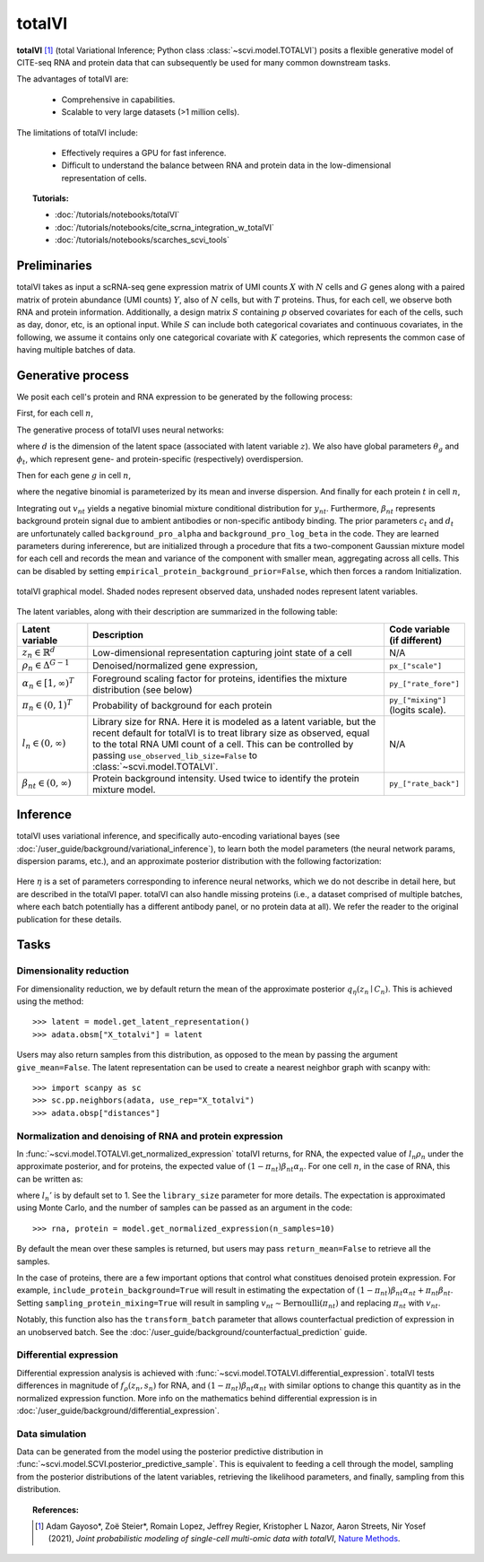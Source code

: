 ===========
totalVI
===========

**totalVI** [#ref1]_ (total Variational Inference; Python class :class:`~scvi.model.TOTALVI`) posits a flexible generative model of CITE-seq RNA and protein data that can subsequently
be used for many common downstream tasks.

The advantages of totalVI are:

    + Comprehensive in capabilities.

    + Scalable to very large datasets (>1 million cells).

The limitations of totalVI include:

    + Effectively requires a GPU for fast inference.

    + Difficult to understand the balance between RNA and protein data in the low-dimensional representation of cells.

.. topic:: Tutorials:

 - :doc:`/tutorials/notebooks/totalVI`
 - :doc:`/tutorials/notebooks/cite_scrna_integration_w_totalVI`
 - :doc:`/tutorials/notebooks/scarches_scvi_tools`


Preliminaries
==============
totalVI takes as input a scRNA-seq gene expression matrix of UMI counts :math:`X` with :math:`N` cells and :math:`G` genes
along with a paired matrix of protein abundance (UMI counts) :math:`Y`, also of :math:`N` cells, but with :math:`T` proteins.
Thus, for each cell, we observe both RNA and protein information.
Additionally, a design matrix :math:`S` containing :math:`p` observed covariates for each of the cells, such as day, donor, etc, is an optional input.
While :math:`S` can include both categorical covariates and continuous covariates, in the following, we assume it contains only one
categorical covariate with :math:`K` categories, which represents the common case of having multiple batches of data.


Generative process
========================

We posit each cell's protein and RNA expression to be generated by the following process:

First, for each cell :math:`n`,

.. math::
   :nowrap:

   \begin{align}
      z_n &\sim \textrm{Normal}(0, I)   \tag{4} \\
      \rho_{n} &= f_\rho(z_n, s_n)  \tag{5} \\
      \alpha_n &= g_\alpha(z_n, s_n)  \tag{6} \\
      \pi_n &= h_\pi(z_n, s_n)  \tag{7} \\
      l_n &\sim \textrm{LogNormal}(l_\mu^\top s_n, l_{\sigma^2}^\top s_n) \tag{8}\\
   \end{align}

The generative process of totalVI uses neural networks:

.. math::
   :nowrap:

   \begin{align}
      f_\rho(z_n, s_n) &: \mathbb{R}^d \times \{0, 1\}^K \to \Delta^{G-1}   \tag{1} \\
      g_\alpha(z_n, s_n) &: \mathbb{R}^d \times \{0, 1\}^K \to [1, \infty)^T \tag{2}\\
      h_\pi(z_n, s_n) &: \mathbb{R}^d \times \{0, 1\}^K \to (0, 1)^T \tag{3}
   \end{align}

where :math:`d` is the dimension of the latent space (associated with latent variable :math:`z`).
We also have global parameters :math:`\theta_g` and :math:`\phi_t`, which represent
gene- and protein-specific (respectively) overdispersion.

Then for each gene :math:`g` in cell :math:`n`,

.. math::
   :nowrap:

   \begin{align}
      x_{ng} &\sim \textrm{NegativeBinomial}\left(l_n\rho_{ng}, \theta_g \right), \tag{10}\\
   \end{align}

where the negative binomial is parameterized by its mean and inverse dispersion.
And finally for each protein :math:`t` in cell :math:`n`,

.. math::
    :nowrap:

    \begin{align}
       \beta_{nt} &\sim \textrm{LogNormal}(c_t^\top s_n, d_t^\top s_n)  \tag{11}\\
       v_{nt} &\sim \textrm{Bernoulli}(\pi_{nt})  \tag{12}\\
       y_{nt} &\sim \textrm{NegativeBinomial}\left(v_{nt}\beta_{nt} + (1-v_{nt})\beta_{nt}\alpha_{nt}, \phi_t \right)  \tag{14}
    \end{align}

Integrating out :math:`v_{nt}` yields a negative binomial mixture conditional distribution for :math:`y_{nt}`.
Furthermore, :math:`\beta_{nt}` represents background protein signal due to ambient antibodies or non-specific antibody binding.
The prior parameters :math:`c_t` and :math:`d_t` are unfortunately called ``background_pro_alpha`` and ``background_pro_log_beta`` in the code.
They are learned parameters during infererence, but are initialized through a procedure that fits a two-component Gaussian mixture model for each cell
and records the mean and variance of the component with smaller mean, aggregating across all cells. This can be disabled by setting ``empirical_protein_background_prior=False``,
which then forces a random Initialization.

.. figure:: figures/totalvi_graphical_model.svg
   :class: img-fluid
   :align: center
   :alt: totalVI graphical model

   totalVI graphical model. Shaded nodes represent observed data, unshaded nodes represent latent variables.


The latent variables, along with their description are summarized in the following table:

.. list-table::
   :widths: 20 90 15
   :header-rows: 1

   * - Latent variable
     - Description
     - Code variable (if different)
   * - :math:`z_n \in \mathbb{R}^d`
     - Low-dimensional representation capturing joint state of a cell
     - N/A
   * - :math:`\rho_n \in \Delta^{G-1}`
     - Denoised/normalized gene expression,
     - ``px_["scale"]``
   * - :math:`\alpha_n \in [1, \infty)^T`
     - Foreground scaling factor for proteins, identifies the mixture distribution (see below)
     - ``py_["rate_fore"]``
   * - :math:`\pi_n \in (0, 1)^T`
     - Probability of background for each protein
     - ``py_["mixing"]`` (logits scale).
   * - :math:`l_n \in (0, \infty)`
     - Library size for RNA. Here it is modeled as a latent variable, but the recent default for totalVI is to treat library size as observed, equal to the total RNA UMI count of a cell. This can be controlled by passing ``use_observed_lib_size=False`` to :class:`~scvi.model.TOTALVI`.
     - N/A
   * - :math:`\beta_{nt} \in (0, \infty)`
     - Protein background intensity. Used twice to identify the protein mixture model.
     - ``py_["rate_back"]``

Inference
==========

totalVI uses variational inference, and specifically auto-encoding variational bayes (see :doc:`/user_guide/background/variational_inference`), to learn both the model parameters (the
neural network params, dispersion params, etc.), and an approximate posterior distribution with the following factorization:


 .. math::
    :nowrap:

    \begin{align}
       q_\eta(\beta_n, z_n, l_n \mid x_n, y_n, s_n) :=
       q_\eta(\beta_n \mid z_n,s_n)q_\eta(z_n \mid x_n, y_n,s_n)q_\eta(l_n \mid x_n, y_n, s_n).
    \end{align}

Here :math:`\eta` is a set of parameters corresponding to inference neural networks, which we do not describe in detail here,
but are described in the totalVI paper. totalVI can also handle missing proteins (i.e., a dataset comprised of
multiple batches, where each batch potentially has a different antibody panel, or no protein data at all).
We refer the reader to the original publication for these details.

Tasks
=====

Dimensionality reduction
-------------------------
For dimensionality reduction, we by default return the mean of the approximate posterior :math:`q_\eta(z_n \mid C_n)`.
This is achieved using the method::

    >>> latent = model.get_latent_representation()
    >>> adata.obsm["X_totalvi"] = latent

Users may also return samples from this distribution, as opposed to the mean by passing the argument ``give_mean=False``.
The latent representation can be used to create a nearest neighbor graph with scanpy with::

    >>> import scanpy as sc
    >>> sc.pp.neighbors(adata, use_rep="X_totalvi")
    >>> adata.obsp["distances"]


Normalization and denoising of RNA and protein expression
----------------------------------------------------------

In :func:`~scvi.model.TOTALVI.get_normalized_expression` totalVI returns, for RNA, the expected value of :math:`l_n\rho_n` under the approximate posterior,
and for proteins, the expected value of :math:`(1 − \pi_{nt})\beta_{nt}\alpha_n`.
For one cell :math:`n`, in the case of RNA, this can be written as:

.. math::
    :nowrap:

    \begin{align}
       \mathbb{E}_{q_\eta(z_n \mid x_n)}\left[l_n'f_\rho\left( z_n, s_n \right) \right],
    \end{align}


where :math:`l_n'` is by default set to 1. See the ``library_size`` parameter for more details. The expectation is approximated using Monte Carlo, and the number of samples can be passed as an argument in the code::


    >>> rna, protein = model.get_normalized_expression(n_samples=10)


By default the mean over these samples is returned, but users may pass ``return_mean=False`` to retrieve all the samples.

In the case of proteins, there are a few important options that control what constitues denoised protein expression.
For example, ``include_protein_background=True`` will result in estimating the expectation of :math:`(1 − \pi_{nt})\beta_{nt}\alpha_{nt} + \pi_{nt}\beta_{nt}`.
Setting ``sampling_protein_mixing=True`` will result in sampling :math:`v_{nt} \sim \textrm{Bernoulli}(\pi_{nt})` and
replacing :math:`\pi_{nt}` with :math:`v_{nt}`.

Notably, this function also has the ``transform_batch`` parameter that allows counterfactual prediction of expression in an unobserved batch. See the :doc:`/user_guide/background/counterfactual_prediction` guide.



Differential expression
-----------------------

Differential expression analysis is achieved with :func:`~scvi.model.TOTALVI.differential_expression`. totalVI tests differences in magnitude of :math:`f_\rho\left( z_n, s_n \right)` for RNA,
and :math:`(1 − \pi_{nt})\beta_{nt}\alpha_{nt}` with similar options to change this quantity as in the normalized expression function.
More info on the mathematics behind differential expression is in :doc:`/user_guide/background/differential_expression`.


Data simulation
---------------

Data can be generated from the model using the posterior predictive distribution in :func:`~scvi.model.SCVI.posterior_predictive_sample`.
This is equivalent to feeding a cell through the model, sampling from the posterior
distributions of the latent variables, retrieving the likelihood parameters, and finally, sampling from this distribution.


.. topic:: References:

   .. [#ref1] Adam Gayoso*, Zoë Steier*, Romain Lopez, Jeffrey Regier, Kristopher L Nazor, Aaron Streets, Nir Yosef (2021),
        *Joint probabilistic modeling of single-cell multi-omic data with totalVI*,
        `Nature Methods <https://www.nature.com/articles/s41592-020-01050-x>`__.


